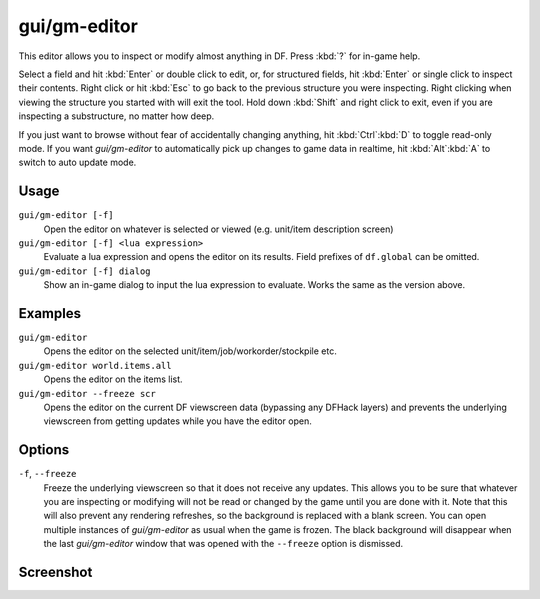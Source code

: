 gui/gm-editor
=============

.. dfhack-tool::
    :summary: Inspect and edit DF game data.
    :tags: dfhack armok inspection animals buildings items jobs map plants stockpiles units workorders

This editor allows you to inspect or modify almost anything in DF. Press
:kbd:`?` for in-game help.

Select a field and hit :kbd:`Enter` or double click to edit, or, for structured
fields, hit :kbd:`Enter` or single click to inspect their contents. Right click
or hit :kbd:`Esc` to go back to the previous structure you were inspecting.
Right clicking when viewing the structure you started with will exit the tool.
Hold down :kbd:`Shift` and right click to exit, even if you are inspecting a
substructure, no matter how deep.

If you just want to browse without fear of accidentally changing anything, hit
:kbd:`Ctrl`:kbd:`D` to toggle read-only mode. If you want `gui/gm-editor` to
automatically pick up changes to game data in realtime, hit :kbd:`Alt`:kbd:`A`
to switch to auto update mode.

Usage
-----

``gui/gm-editor [-f]``
    Open the editor on whatever is selected or viewed (e.g. unit/item
    description screen)
``gui/gm-editor [-f] <lua expression>``
    Evaluate a lua expression and opens the editor on its results. Field
    prefixes of ``df.global`` can be omitted.
``gui/gm-editor [-f] dialog``
    Show an in-game dialog to input the lua expression to evaluate. Works the
    same as the version above.

Examples
--------

``gui/gm-editor``
    Opens the editor on the selected unit/item/job/workorder/stockpile etc.
``gui/gm-editor world.items.all``
    Opens the editor on the items list.
``gui/gm-editor --freeze scr``
    Opens the editor on the current DF viewscreen data (bypassing any DFHack
    layers) and prevents the underlying viewscreen from getting updates while
    you have the editor open.

Options
-------

``-f``, ``--freeze``
    Freeze the underlying viewscreen so that it does not receive any updates.
    This allows you to be sure that whatever you are inspecting or modifying
    will not be read or changed by the game until you are done with it. Note
    that this will also prevent any rendering refreshes, so the background is
    replaced with a blank screen. You can open multiple instances of
    `gui/gm-editor` as usual when the game is frozen. The black background will
    disappear when the last `gui/gm-editor` window that was opened with the
    ``--freeze`` option is dismissed.

Screenshot
----------

.. image:: /docs/images/gm-editor.png
